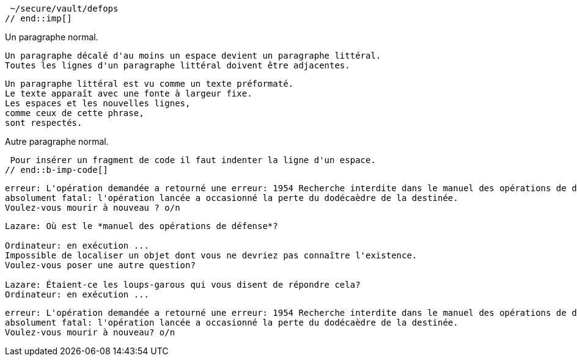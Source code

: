 ////
Included in:

- user-manual: Literal Text and Blocks
- quick-syntax
////

// tag::imp[]
 ~/secure/vault/defops
// end::imp[]

// tag::b-imp[]
Un paragraphe normal.

 Un paragraphe décalé d'au moins un espace devient un paragraphe littéral.
 Toutes les lignes d'un paragraphe littéral doivent être adjacentes.

 Un paragraphe littéral est vu comme un texte préformaté.
 Le texte apparaît avec une fonte à largeur fixe.
 Les espaces et les nouvelles lignes,
 comme ceux de cette phrase,
 sont respectés.

Autre paragraphe normal.
// end::b-imp[]

// tag::b-imp-code[]
 Pour insérer un fragment de code il faut indenter la ligne d'un espace.
// end::b-imp-code[]

// tag::para[]
[literal]
erreur: L'opération demandée a retourné une erreur: 1954 Recherche interdite dans le manuel des opérations de défense.
absolument fatal: l'opération lancée a occasionné la perte du dodécaèdre de la destinée.
Voulez-vous mourir à nouveau ? o/n

// end::para[]

// tag::block[]
....
Lazare: Où est le *manuel des opérations de défense*?

Ordinateur: en exécution ...
Impossible de localiser un objet dont vous ne devriez pas connaître l'existence.
Voulez-vous poser une autre question?

Lazare: Étaient-ce les loups-garous qui vous disent de répondre cela?
Ordinateur: en exécution ...
....
// end::block[]

// tag::b-block[]
....
erreur: L'opération demandée a retourné une erreur: 1954 Recherche interdite dans le manuel des opérations de défense.
absolument fatal: l'opération lancée a occasionné la perte du dodécaèdre de la destinée.
Voulez-vous mourir à nouveau? o/n
....
// end::b-block[]
